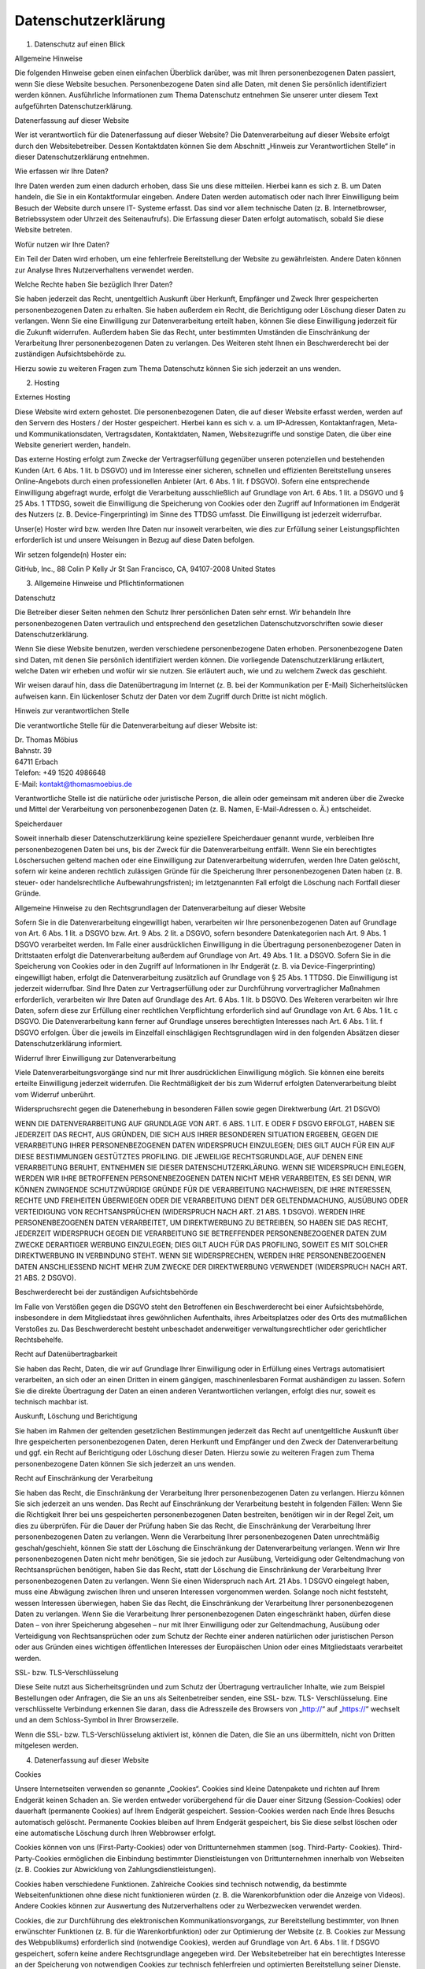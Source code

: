 Datenschutzerklärung
....................

1. Datenschutz auf einen Blick

Allgemeine Hinweise

Die folgenden Hinweise geben einen einfachen Überblick darüber, was mit
Ihren personenbezogenen Daten passiert, wenn Sie diese Website besuchen.
Personenbezogene Daten sind alle Daten, mit denen Sie persönlich
identifiziert werden können. Ausführliche Informationen zum Thema
Datenschutz entnehmen Sie unserer unter diesem Text aufgeführten
Datenschutzerklärung.

Datenerfassung auf dieser Website

Wer ist verantwortlich für die Datenerfassung auf dieser Website? Die
Datenverarbeitung auf dieser Website erfolgt durch den Websitebetreiber.
Dessen Kontaktdaten können Sie dem Abschnitt „Hinweis zur
Verantwortlichen Stelle“ in dieser Datenschutzerklärung entnehmen.

Wie erfassen wir Ihre Daten?

Ihre Daten werden zum einen dadurch erhoben, dass Sie uns diese
mitteilen. Hierbei kann es sich z. B. um Daten handeln, die Sie in ein
Kontaktformular eingeben. Andere Daten werden automatisch oder nach
Ihrer Einwilligung beim Besuch der Website durch unsere IT- Systeme
erfasst. Das sind vor allem technische Daten (z. B. Internetbrowser,
Betriebssystem oder Uhrzeit des Seitenaufrufs). Die Erfassung dieser
Daten erfolgt automatisch, sobald Sie diese Website betreten.

Wofür nutzen wir Ihre Daten?

Ein Teil der Daten wird erhoben, um eine fehlerfreie Bereitstellung der
Website zu gewährleisten. Andere Daten können zur Analyse Ihres
Nutzerverhaltens verwendet werden.

Welche Rechte haben Sie bezüglich Ihrer Daten?

Sie haben jederzeit das Recht, unentgeltlich Auskunft über Herkunft,
Empfänger und Zweck Ihrer gespeicherten personenbezogenen Daten zu
erhalten. Sie haben außerdem ein Recht, die Berichtigung oder Löschung
dieser Daten zu verlangen. Wenn Sie eine Einwilligung zur
Datenverarbeitung erteilt haben, können Sie diese Einwilligung jederzeit
für die Zukunft widerrufen. Außerdem haben Sie das Recht, unter
bestimmten Umständen die Einschränkung der Verarbeitung Ihrer
personenbezogenen Daten zu verlangen. Des Weiteren steht Ihnen ein
Beschwerderecht bei der zuständigen Aufsichtsbehörde zu.

Hierzu sowie zu weiteren Fragen zum Thema Datenschutz können Sie sich
jederzeit an uns wenden.

2. Hosting

Externes Hosting

Diese Website wird extern gehostet. Die personenbezogenen Daten, die auf
dieser Website erfasst werden, werden auf den Servern des Hosters / der
Hoster gespeichert. Hierbei kann es sich v. a. um IP-Adressen,
Kontaktanfragen, Meta- und Kommunikationsdaten, Vertragsdaten,
Kontaktdaten, Namen, Websitezugriffe und sonstige Daten, die über eine
Website generiert werden, handeln.

Das externe Hosting erfolgt zum Zwecke der Vertragserfüllung gegenüber
unseren potenziellen und bestehenden Kunden (Art. 6 Abs. 1 lit. b DSGVO)
und im Interesse einer sicheren, schnellen und effizienten
Bereitstellung unseres Online-Angebots durch einen professionellen
Anbieter (Art. 6 Abs. 1 lit. f DSGVO). Sofern eine entsprechende
Einwilligung abgefragt wurde, erfolgt die Verarbeitung ausschließlich
auf Grundlage von Art. 6 Abs. 1 lit. a DSGVO und § 25 Abs. 1 TTDSG,
soweit die Einwilligung die Speicherung von Cookies oder den Zugriff auf
Informationen im Endgerät des Nutzers (z. B. Device-Fingerprinting) im
Sinne des TTDSG umfasst. Die Einwilligung ist jederzeit widerrufbar.

Unser(e) Hoster wird bzw. werden Ihre Daten nur insoweit verarbeiten,
wie dies zur Erfüllung seiner Leistungspflichten erforderlich ist und
unsere Weisungen in Bezug auf diese Daten befolgen.

Wir setzen folgende(n) Hoster ein:

GitHub, Inc., 88 Colin P Kelly Jr St San Francisco, CA, 94107-2008
United States

3. Allgemeine Hinweise und Pflichtinformationen

Datenschutz

Die Betreiber dieser Seiten nehmen den Schutz Ihrer persönlichen Daten
sehr ernst. Wir behandeln Ihre personenbezogenen Daten vertraulich und
entsprechend den gesetzlichen Datenschutzvorschriften sowie dieser
Datenschutzerklärung.

Wenn Sie diese Website benutzen, werden verschiedene personenbezogene
Daten erhoben. Personenbezogene Daten sind Daten, mit denen Sie
persönlich identifiziert werden können. Die vorliegende
Datenschutzerklärung erläutert, welche Daten wir erheben und wofür wir
sie nutzen. Sie erläutert auch, wie und zu welchem Zweck das geschieht.

Wir weisen darauf hin, dass die Datenübertragung im Internet (z. B. bei
der Kommunikation per E-Mail) Sicherheitslücken aufweisen kann. Ein
lückenloser Schutz der Daten vor dem Zugriff durch Dritte ist nicht
möglich.

Hinweis zur verantwortlichen Stelle

Die verantwortliche Stelle für die Datenverarbeitung auf dieser Website
ist:

| Dr. Thomas Möbius
| Bahnstr. 39
| 64711 Erbach
| Telefon: +49 1520 4986648
| E-Mail: kontakt@thomasmoebius.de

Verantwortliche Stelle ist die natürliche oder juristische Person, die
allein oder gemeinsam mit anderen über die Zwecke und Mittel der
Verarbeitung von personenbezogenen Daten (z. B. Namen, E-Mail-Adressen
o. Ä.) entscheidet.

Speicherdauer

Soweit innerhalb dieser Datenschutzerklärung keine speziellere
Speicherdauer genannt wurde, verbleiben Ihre personenbezogenen Daten bei
uns, bis der Zweck für die Datenverarbeitung entfällt. Wenn Sie ein
berechtigtes Löschersuchen geltend machen oder eine Einwilligung zur
Datenverarbeitung widerrufen, werden Ihre Daten gelöscht, sofern wir
keine anderen rechtlich zulässigen Gründe für die Speicherung Ihrer
personenbezogenen Daten haben (z. B. steuer- oder handelsrechtliche
Aufbewahrungsfristen); im letztgenannten Fall erfolgt die Löschung nach
Fortfall dieser Gründe.

Allgemeine Hinweise zu den Rechtsgrundlagen der Datenverarbeitung auf
dieser Website

Sofern Sie in die Datenverarbeitung eingewilligt haben, verarbeiten wir
Ihre personenbezogenen Daten auf Grundlage von Art. 6 Abs. 1 lit. a
DSGVO bzw. Art. 9 Abs. 2 lit. a DSGVO, sofern besondere Datenkategorien
nach Art. 9 Abs. 1 DSGVO verarbeitet werden. Im Falle einer
ausdrücklichen Einwilligung in die Übertragung personenbezogener Daten
in Drittstaaten erfolgt die Datenverarbeitung außerdem auf Grundlage von
Art. 49 Abs. 1 lit. a DSGVO. Sofern Sie in die Speicherung von Cookies
oder in den Zugriff auf Informationen in Ihr Endgerät (z. B. via
Device-Fingerprinting) eingewilligt haben, erfolgt die Datenverarbeitung
zusätzlich auf Grundlage von § 25 Abs. 1 TTDSG. Die Einwilligung ist
jederzeit widerrufbar. Sind Ihre Daten zur Vertragserfüllung oder zur
Durchführung vorvertraglicher Maßnahmen erforderlich, verarbeiten wir
Ihre Daten auf Grundlage des Art. 6 Abs. 1 lit. b DSGVO. Des Weiteren
verarbeiten wir Ihre Daten, sofern diese zur Erfüllung einer rechtlichen
Verpflichtung erforderlich sind auf Grundlage von Art. 6 Abs. 1 lit. c
DSGVO. Die Datenverarbeitung kann ferner auf Grundlage unseres
berechtigten Interesses nach Art. 6 Abs. 1 lit. f DSGVO erfolgen. Über
die jeweils im Einzelfall einschlägigen Rechtsgrundlagen wird in den
folgenden Absätzen dieser Datenschutzerklärung informiert.

Widerruf Ihrer Einwilligung zur Datenverarbeitung

Viele Datenverarbeitungsvorgänge sind nur mit Ihrer ausdrücklichen
Einwilligung möglich. Sie können eine bereits erteilte Einwilligung
jederzeit widerrufen. Die Rechtmäßigkeit der bis zum Widerruf erfolgten
Datenverarbeitung bleibt vom Widerruf unberührt.

Widerspruchsrecht gegen die Datenerhebung in besonderen Fällen sowie
gegen Direktwerbung (Art. 21 DSGVO)

WENN DIE DATENVERARBEITUNG AUF GRUNDLAGE VON ART. 6 ABS. 1 LIT. E ODER F
DSGVO ERFOLGT, HABEN SIE JEDERZEIT DAS RECHT, AUS GRÜNDEN, DIE SICH AUS
IHRER BESONDEREN SITUATION ERGEBEN, GEGEN DIE VERARBEITUNG IHRER
PERSONENBEZOGENEN DATEN WIDERSPRUCH EINZULEGEN; DIES GILT AUCH FÜR EIN
AUF DIESE BESTIMMUNGEN GESTÜTZTES PROFILING. DIE JEWEILIGE
RECHTSGRUNDLAGE, AUF DENEN EINE VERARBEITUNG BERUHT, ENTNEHMEN SIE
DIESER DATENSCHUTZERKLÄRUNG. WENN SIE WIDERSPRUCH EINLEGEN, WERDEN WIR
IHRE BETROFFENEN PERSONENBEZOGENEN DATEN NICHT MEHR VERARBEITEN, ES SEI
DENN, WIR KÖNNEN ZWINGENDE SCHUTZWÜRDIGE GRÜNDE FÜR DIE VERARBEITUNG
NACHWEISEN, DIE IHRE INTERESSEN, RECHTE UND FREIHEITEN ÜBERWIEGEN ODER
DIE VERARBEITUNG DIENT DER GELTENDMACHUNG, AUSÜBUNG ODER VERTEIDIGUNG
VON RECHTSANSPRÜCHEN (WIDERSPRUCH NACH ART. 21 ABS. 1 DSGVO). WERDEN
IHRE PERSONENBEZOGENEN DATEN VERARBEITET, UM DIREKTWERBUNG ZU BETREIBEN,
SO HABEN SIE DAS RECHT, JEDERZEIT WIDERSPRUCH GEGEN DIE VERARBEITUNG SIE
BETREFFENDER PERSONENBEZOGENER DATEN ZUM ZWECKE DERARTIGER WERBUNG
EINZULEGEN; DIES GILT AUCH FÜR DAS PROFILING, SOWEIT ES MIT SOLCHER
DIREKTWERBUNG IN VERBINDUNG STEHT. WENN SIE WIDERSPRECHEN, WERDEN IHRE
PERSONENBEZOGENEN DATEN ANSCHLIESSEND NICHT MEHR ZUM ZWECKE DER
DIREKTWERBUNG VERWENDET (WIDERSPRUCH NACH ART. 21 ABS. 2 DSGVO).

Beschwerderecht bei der zuständigen Aufsichtsbehörde

Im Falle von Verstößen gegen die DSGVO steht den Betroffenen ein
Beschwerderecht bei einer Aufsichtsbehörde, insbesondere in dem
Mitgliedstaat ihres gewöhnlichen Aufenthalts, ihres Arbeitsplatzes oder
des Orts des mutmaßlichen Verstoßes zu. Das Beschwerderecht besteht
unbeschadet anderweitiger verwaltungsrechtlicher oder gerichtlicher
Rechtsbehelfe.

Recht auf Datenübertragbarkeit

Sie haben das Recht, Daten, die wir auf Grundlage Ihrer Einwilligung
oder in Erfüllung eines Vertrags automatisiert verarbeiten, an sich oder
an einen Dritten in einem gängigen, maschinenlesbaren Format aushändigen
zu lassen. Sofern Sie die direkte Übertragung der Daten an einen anderen
Verantwortlichen verlangen, erfolgt dies nur, soweit es technisch
machbar ist.

Auskunft, Löschung und Berichtigung

Sie haben im Rahmen der geltenden gesetzlichen Bestimmungen jederzeit
das Recht auf unentgeltliche Auskunft über Ihre gespeicherten
personenbezogenen Daten, deren Herkunft und Empfänger und den Zweck der
Datenverarbeitung und ggf. ein Recht auf Berichtigung oder Löschung
dieser Daten. Hierzu sowie zu weiteren Fragen zum Thema personenbezogene
Daten können Sie sich jederzeit an uns wenden.

Recht auf Einschränkung der Verarbeitung

Sie haben das Recht, die Einschränkung der Verarbeitung Ihrer
personenbezogenen Daten zu verlangen. Hierzu können Sie sich jederzeit
an uns wenden. Das Recht auf Einschränkung der Verarbeitung besteht in
folgenden Fällen: Wenn Sie die Richtigkeit Ihrer bei uns gespeicherten
personenbezogenen Daten bestreiten, benötigen wir in der Regel Zeit, um
dies zu überprüfen. Für die Dauer der Prüfung haben Sie das Recht, die
Einschränkung der Verarbeitung Ihrer personenbezogenen Daten zu
verlangen. Wenn die Verarbeitung Ihrer personenbezogenen Daten
unrechtmäßig geschah/geschieht, können Sie statt der Löschung die
Einschränkung der Datenverarbeitung verlangen. Wenn wir Ihre
personenbezogenen Daten nicht mehr benötigen, Sie sie jedoch zur
Ausübung, Verteidigung oder Geltendmachung von Rechtsansprüchen
benötigen, haben Sie das Recht, statt der Löschung die Einschränkung der
Verarbeitung Ihrer personenbezogenen Daten zu verlangen. Wenn Sie einen
Widerspruch nach Art. 21 Abs. 1 DSGVO eingelegt haben, muss eine
Abwägung zwischen Ihren und unseren Interessen vorgenommen werden.
Solange noch nicht feststeht, wessen Interessen überwiegen, haben Sie
das Recht, die Einschränkung der Verarbeitung Ihrer personenbezogenen
Daten zu verlangen. Wenn Sie die Verarbeitung Ihrer personenbezogenen
Daten eingeschränkt haben, dürfen diese Daten – von ihrer Speicherung
abgesehen – nur mit Ihrer Einwilligung oder zur Geltendmachung, Ausübung
oder Verteidigung von Rechtsansprüchen oder zum Schutz der Rechte einer
anderen natürlichen oder juristischen Person oder aus Gründen eines
wichtigen öffentlichen Interesses der Europäischen Union oder eines
Mitgliedstaats verarbeitet werden.

SSL- bzw. TLS-Verschlüsselung

Diese Seite nutzt aus Sicherheitsgründen und zum Schutz der Übertragung
vertraulicher Inhalte, wie zum Beispiel Bestellungen oder Anfragen, die
Sie an uns als Seitenbetreiber senden, eine SSL- bzw. TLS-
Verschlüsselung. Eine verschlüsselte Verbindung erkennen Sie daran, dass
die Adresszeile des Browsers von „http://“ auf „https://“ wechselt und
an dem Schloss-Symbol in Ihrer Browserzeile.

Wenn die SSL- bzw. TLS-Verschlüsselung aktiviert ist, können die Daten,
die Sie an uns übermitteln, nicht von Dritten mitgelesen werden.

4. Datenerfassung auf dieser Website

Cookies

Unsere Internetseiten verwenden so genannte „Cookies“. Cookies sind
kleine Datenpakete und richten auf Ihrem Endgerät keinen Schaden an. Sie
werden entweder vorübergehend für die Dauer einer Sitzung
(Session-Cookies) oder dauerhaft (permanente Cookies) auf Ihrem Endgerät
gespeichert. Session-Cookies werden nach Ende Ihres Besuchs automatisch
gelöscht. Permanente Cookies bleiben auf Ihrem Endgerät gespeichert, bis
Sie diese selbst löschen oder eine automatische Löschung durch Ihren
Webbrowser erfolgt.

Cookies können von uns (First-Party-Cookies) oder von Drittunternehmen
stammen (sog. Third-Party- Cookies). Third-Party-Cookies ermöglichen die
Einbindung bestimmter Dienstleistungen von Drittunternehmen innerhalb
von Webseiten (z. B. Cookies zur Abwicklung von
Zahlungsdienstleistungen).

Cookies haben verschiedene Funktionen. Zahlreiche Cookies sind technisch
notwendig, da bestimmte Webseitenfunktionen ohne diese nicht
funktionieren würden (z. B. die Warenkorbfunktion oder die Anzeige von
Videos). Andere Cookies können zur Auswertung des Nutzerverhaltens oder
zu Werbezwecken verwendet werden.

Cookies, die zur Durchführung des elektronischen Kommunikationsvorgangs,
zur Bereitstellung bestimmter, von Ihnen erwünschter Funktionen (z. B.
für die Warenkorbfunktion) oder zur Optimierung der Website (z. B.
Cookies zur Messung des Webpublikums) erforderlich sind (notwendige
Cookies), werden auf Grundlage von Art. 6 Abs. 1 lit. f DSGVO
gespeichert, sofern keine andere Rechtsgrundlage angegeben wird. Der
Websitebetreiber hat ein berechtigtes Interesse an der Speicherung von
notwendigen Cookies zur technisch fehlerfreien und optimierten
Bereitstellung seiner Dienste. Sofern eine Einwilligung zur Speicherung
von Cookies und vergleichbaren Wiedererkennungstechnologien abgefragt
wurde, erfolgt die Verarbeitung ausschließlich auf Grundlage dieser
Einwilligung (Art. 6 Abs. 1 lit. a DSGVO und § 25 Abs. 1 TTDSG); die
Einwilligung ist jederzeit widerrufbar.

Sie können Ihren Browser so einstellen, dass Sie über das Setzen von
Cookies informiert werden und Cookies nur im Einzelfall erlauben, die
Annahme von Cookies für bestimmte Fälle oder generell ausschließen sowie
das automatische Löschen der Cookies beim Schließen des Browsers
aktivieren. Bei der Deaktivierung von Cookies kann die Funktionalität
dieser Website eingeschränkt sein.

Welche Cookies und Dienste auf dieser Website eingesetzt werden, können
Sie dieser Datenschutzerklärung entnehmen.

Anfrage per E-Mail, Telefon oder Telefax

Wenn Sie uns per E-Mail, Telefon oder Telefax kontaktieren, wird Ihre
Anfrage inklusive aller daraus hervorgehenden personenbezogenen Daten
(Name, Anfrage) zum Zwecke der Bearbeitung Ihres Anliegens bei uns
gespeichert und verarbeitet. Diese Daten geben wir nicht ohne Ihre
Einwilligung weiter.

Die Verarbeitung dieser Daten erfolgt auf Grundlage von Art. 6 Abs. 1
lit. b DSGVO, sofern Ihre Anfrage mit der Erfüllung eines Vertrags
zusammenhängt oder zur Durchführung vorvertraglicher Maßnahmen
erforderlich ist. In allen übrigen Fällen beruht die Verarbeitung auf
unserem berechtigten Interesse an der effektiven Bearbeitung der an uns
gerichteten Anfragen (Art. 6 Abs. 1 lit. f DSGVO) oder auf Ihrer
Einwilligung (Art. 6 Abs. 1 lit. a DSGVO) sofern diese abgefragt wurde;
die Einwilligung ist jederzeit widerrufbar.

Die von Ihnen an uns per Kontaktanfragen übersandten Daten verbleiben
bei uns, bis Sie uns zur Löschung auffordern, Ihre Einwilligung zur
Speicherung widerrufen oder der Zweck für die Datenspeicherung entfällt
(z. B. nach abgeschlossener Bearbeitung Ihres Anliegens). Zwingende
gesetzliche Bestimmungen – insbesondere gesetzliche Aufbewahrungsfristen
– bleiben unberührt.
